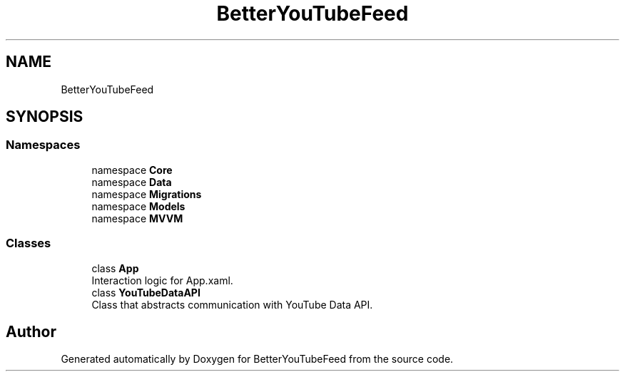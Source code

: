 .TH "BetterYouTubeFeed" 3 "Sun May 7 2023" "BetterYouTubeFeed" \" -*- nroff -*-
.ad l
.nh
.SH NAME
BetterYouTubeFeed
.SH SYNOPSIS
.br
.PP
.SS "Namespaces"

.in +1c
.ti -1c
.RI "namespace \fBCore\fP"
.br
.ti -1c
.RI "namespace \fBData\fP"
.br
.ti -1c
.RI "namespace \fBMigrations\fP"
.br
.ti -1c
.RI "namespace \fBModels\fP"
.br
.ti -1c
.RI "namespace \fBMVVM\fP"
.br
.in -1c
.SS "Classes"

.in +1c
.ti -1c
.RI "class \fBApp\fP"
.br
.RI "Interaction logic for App\&.xaml\&. "
.ti -1c
.RI "class \fBYouTubeDataAPI\fP"
.br
.RI "Class that abstracts communication with YouTube Data API\&. "
.in -1c
.SH "Author"
.PP 
Generated automatically by Doxygen for BetterYouTubeFeed from the source code\&.
